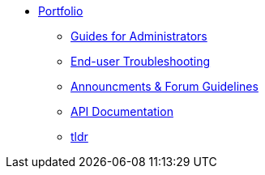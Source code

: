 * xref:ROOT:portfolio.adoc[Portfolio]
** xref:guides.adoc[Guides for Administrators]
** xref:enduserTroubleshooting.adoc[End-user Troubleshooting]
** xref:knowledge.adoc[Announcments & Forum Guidelines]
** xref:apidoc.adoc[API Documentation]
** xref:tldr.adoc[tldr]